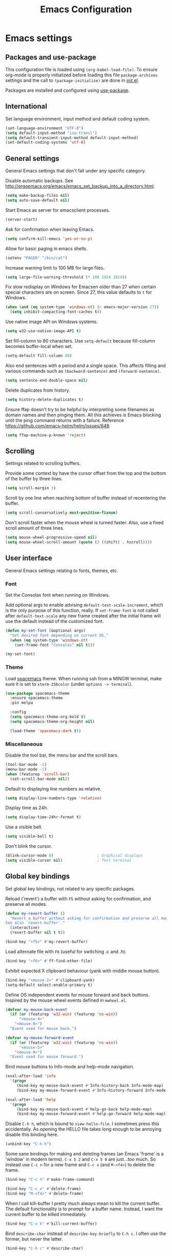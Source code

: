 #+TITLE: Emacs Configuration

* Emacs settings
** Packages and use-package
This configuration file is loaded using ~(org-babel-load-file)~. To ensure
org-mode is properly initialized before loading this file ~package-archives~
settings and the call to ~(package-initialize)~ are done in [[file:init.el][init.el]].

Packages are installed and configured using [[https://github.com/jwiegley/use-package][use-package]].

** International
Set language environment, input method and default coding system.
#+begin_src emacs-lisp
  (set-language-environment "UTF-8")
  (setq default-input-method "iso-transl")
  (setq default-transient-input-method default-input-method)
  (set-default-coding-systems 'utf-8)
#+end_src

** General settings
General Emacs settings that don't fall under any specific category.

Disable automatic backups. See
http://ergoemacs.org/emacs/emacs_set_backup_into_a_directory.html.
#+begin_src emacs-lisp
  (setq make-backup-files nil)
  (setq auto-save-default nil)
#+end_src

Start Emacs as server for emacsclient processes.
#+begin_src emacs-lisp
  (server-start)
#+end_src

Ask for confirmation when leaving Emacs.
#+begin_src emacs-lisp
  (setq confirm-kill-emacs 'yes-or-no-p)
#+end_src

Allow for basic paging in emacs shells.
#+begin_src emacs-lisp
  (setenv "PAGER" "/bin/cat")
#+end_src

Increase warning limit to 100 MB for large files.
#+begin_src emacs-lisp
  (setq large-file-warning-threshold (* 100 1024 1024))
#+end_src

Fix slow redisplay on Windows for Emacsen older than 27 when certain special
characters are on screen. Since 27, this value defaults to ~t~ for Windows.
#+begin_src emacs-lisp
  (when (and (eq system-type 'windows-nt) (< emacs-major-version 27))
    (setq inhibit-compacting-font-caches t))
#+end_src

Use native image API on Windows systems.
#+begin_src emacs-lisp
  (setq w32-use-native-image-API t)
#+end_src

Set fill-column to 80 characters. Use ~setq-default~ because fill-column becomes
buffer-local when set.
#+begin_src emacs-lisp
  (setq-default fill-column 80)
#+end_src

Also end sentences with a period and a single space. This affects filling and
various commands such as ~(backward-sentence)~ and ~(forward-sentence)~.
#+begin_src emacs-lisp
  (setq sentence-end-double-space nil)
#+end_src

Delete duplicates from history.
#+begin_src emacs-lisp
  (setq history-delete-duplicates t)
#+end_src

Ensure ffap doesn't try to be helpful by interpreting some filenames as domain
names and then pinging them. All this achieves is Emacs blocking until the ping
command returns with a failure. Reference
https://github.com/emacs-helm/helm/issues/648
#+begin_src emacs-lisp
  (setq ffap-machine-p-known 'reject)
#+end_src

** Scrolling
Settings related to scrolling buffers.

Provide some context by have the cursor offset from the top and the bottom of
the buffer by three lines.
#+begin_src emacs-lisp
  (setq scroll-margin 3)
#+end_src

Scroll by one line when reaching bottom of buffer instead of recentering the
buffer.
#+begin_src emacs-lisp
  (setq scroll-conservatively most-positive-fixnum)
#+end_src

Don't scroll faster when the mouse wheel is turned faster. Also, use a fixed
scroll amount of three lines.
#+begin_src emacs-lisp
  (setq mouse-wheel-progressive-speed nil)
  (setq mouse-wheel-scroll-amount (quote (3 ((shift) . hscroll))))
#+end_src

** User interface
General Emacs settings relating to fonts, themes, etc.

*** Font
Set the Consolas font when running on Windows.

Add optional args to enable advising ~default-text-scale-increment~, which is
the only purpose of this function, really. If ~set-frame-font~ is not called
after ~default-text-scale~ any new frame created after the initial frame will
use the default instead of the customized font.
#+begin_src emacs-lisp
  (defun my-set-font (&optional args)
    "Set desired font depending on current OS."
    (when (eq system-type 'windows-nt)
      (set-frame-font "Consolas" nil t)))

  (my-set-font)
#+end_src

*** Theme
Load [[https://github.com/nashamri/spacemacs-theme][spacemacs]] theme. When running ssh from a MINGW terminal, make sure it is
set to =xterm-256color= (under =options -> terminal=).
#+begin_src emacs-lisp
  (use-package spacemacs-theme
    :ensure spacemacs-theme
    :pin melpa

    :config
    (setq spacemacs-theme-org-bold t)
    (setq spacemacs-theme-org-height nil)

    (load-theme 'spacemacs-dark t))
#+end_src

*** Miscellaneous
Disable the tool bar, the menu bar and the scroll bars.
#+begin_src emacs-lisp
  (tool-bar-mode -1)
  (menu-bar-mode -1)
  (when (featurep 'scroll-bar)
    (set-scroll-bar-mode nil))
#+end_src

Default to displaying line numbers as relative.
#+begin_src emacs-lisp
  (setq display-line-numbers-type 'relative)
#+end_src

Display time as 24h.
#+begin_src emacs-lisp
  (setq display-time-24hr-format t)
#+end_src

Use a visible bell.
#+begin_src emacs-lisp
  (setq visible-bell t)
#+end_src

Don't blink the cursor.
#+begin_src emacs-lisp
  (blink-cursor-mode 0)                   ; Graphical displays
  (setq visible-cursor nil)               ; Text terminal
#+end_src

** Global key bindings
Set global key bindings, not related to any specific packages.

Reload ('revert') a buffer with =F5= without asking for confirmation, and
preserve all modes.
#+begin_src emacs-lisp
  (defun my-revert-buffer ()
    "Revert a buffer without asking for confirmation and preserve all modes.
  See also `revert-buffer'."
    (interactive)
    (revert-buffer nil t t))

  (bind-key "<f5>" #'my-revert-buffer)
#+end_src

Load alternate file with =F6= (useful for switching .c and .h).
#+begin_src emacs-lisp
  (bind-key "<f6>" #'ff-find-other-file)
#+end_src

Exhibit expected X clipboard behaviour (yank with middle mouse button).
#+begin_src emacs-lisp
  (bind-key "<mouse-2>" #'clipboard-yank)
  (setq-default select-enable-primary t)
#+end_src

Define OS independent events for mouse forward and back buttons. Inspired by the
mouse wheel events defined in =mwheel.el=.
#+begin_src emacs-lisp
  (defvar my-mouse-back-event
    (if (or (featurep 'w32-win) (featurep 'ns-win))
        "<mouse-4>"
      "<mouse-8>")
    "Event used for mouse back.")

  (defvar my-mouse-forward-event
    (if (or (featurep 'w32-win) (featurep 'ns-win))
        "<mouse-5>"
      "<mouse-9>")
    "Event used for mouse forward.")
#+end_src

Bind mouse buttons to Info-mode and help-mode navigation.
#+begin_src emacs-lisp
  (eval-after-load 'info
    '(progn
       (bind-key my-mouse-back-event #'Info-history-back Info-mode-map)
       (bind-key my-mouse-forward-event #'Info-history-forward Info-mode-map)))

  (eval-after-load 'help
    '(progn
       (bind-key my-mouse-back-event #'help-go-back help-mode-map)
       (bind-key my-mouse-forward-event #'help-go-forward help-mode-map)))
#+end_src

Disable =C-h h=, which is bound to ~view-hello-file~. I sometimes press this
accidentally. As opening the HELLO file takes long enough to be annoying disable
this binding here.
#+begin_src emacs-lisp
  (unbind-key "C-h h")
#+end_src

Some sane bindings for making and deleting frames (an Emacs 'frame' is a
'window' in modern terms). =C-x 5 2= and =C-x 5 0= are just...too much. So
instead use =C-c n= for a new frame and =C-c x= (and =M-<f4>=) to delete the
frame.
#+begin_src emacs-lisp
  (bind-key "C-c n" #'make-frame-command)

  (bind-key "C-c x" #'delete-frame)
  (bind-key "M-<f4>" #'delete-frame)
#+end_src

When I call kill-buffer I pretty much always mean to kill the current buffer.
The default functionality is to prompt for a buffer name. Instead, I want the
current buffer to be killed immediately.
#+begin_src emacs-lisp
  (bind-key "C-x k" #'kill-current-buffer)
#+end_src

Bind ~describe-char~ instead of ~describe-key-briefly~ to =C-h c=. I often use
the former, but never the latter.
#+begin_src emacs-lisp
  (bind-key "C-h c" #'describe-char)
#+end_src

** Enable disabled commands
Some commands are disabled by default, enable these so Emacs doesn't
ask for confirmation every time the command is executed.

Allow narrowing.
#+begin_src emacs-lisp
  (put 'narrow-to-region 'disabled nil)
#+end_src

Allow upcasing and lowercasing of regions.
#+begin_src emacs-lisp
  (put 'upcase-region   'disabled nil)
  (put 'downcase-region 'disabled nil)
#+end_src

** Programming settings
Settings for setting up a programming environment.

Enable eldoc-mode for elisp buffers.
#+begin_src emacs-lisp
  (add-hook 'emacs-lisp-mode-hook 'eldoc-mode)
#+end_src

Highlight matching parentheses.
#+begin_src emacs-lisp
  (show-paren-mode t)
#+end_src

Customize comment-dwim so it does exactly what I want it to do:
- If a region is active, comment it if not commented or uncomment if commented.
- Otherwise, comment or uncomment the current line and move to the next line.
Seriously, Emacs is awesome. I love this kind of customization power.
#+begin_src emacs-lisp
  (defun my-comment-dwim (arg)
    "Call the comment command you want (Do What I Mean).
  If the region is active and `transient-mark-mode' is on, call
  `comment-region' (unless it only consists of comments, in which
  case it calls `uncomment-region').  Else, it calls
  `comment-line'.  Custom implementation derived from
  `comment-dwim'. The difference is that the original function
  appends a comment to a line while this function comments the
  line itself."
    (interactive "*P")
    (comment-normalize-vars)
    (if (use-region-p)
        (comment-or-uncomment-region (region-beginning) (region-end) arg)
      (comment-line 1)))
#+end_src

Autoscroll compilation window and stop on first error.
#+begin_src emacs-lisp
  (setq compilation-scroll-output 'first-error)
#+end_src

Set c and sh indentation to 2, and never indent with tabs.
#+begin_src emacs-lisp
  (use-package cc-mode
    :defer t
    :config
    (setq c-basic-offset 2))

  (use-package sh-script
    :defer t
    :config
    (setq sh-basic-offset 2))

  (setq-default indent-tabs-mode nil)
#+end_src

Set some modes for specific file types.
- Set ~xml-mode~ when loading =cbproj= and =groupproj= files.
- Set ~c++-mode~ when loading =.rc= and =.rh= files.
- Set ~conf-mode~ when loading a Doxygen configuration file.
- Set ~conf-mode~ when loading a .clang-format file.
#+begin_src emacs-lisp
  (add-to-list 'auto-mode-alist '("Doxyfile\\'" . conf-mode))

  (add-to-list 'auto-mode-alist '("\\.clang-format\\'" . conf-mode))
#+end_src

Highlight =TODO= keywords in all programming modes using a special face.
#+begin_src emacs-lisp
  (defun my-prog-mode-todo-font-lock ()
    "Font lock for \"TODO\" strings in prog-mode major modes.
  Sets face to face `font-lock-warning-face'."
    (font-lock-add-keywords nil
                            '(("\\<\\(TODO\\).*:" 1 'font-lock-warning-face prepend))))

  (add-hook 'prog-mode-hook 'my-prog-mode-todo-font-lock)
#+end_src

Define a function that searches http://www.cppreference.com for the symbol at
point.
#+begin_src emacs-lisp
  (defun my-cppref-lookup (arg)
    "Search cppreference.com for ARG, using `browse-url'."
    (interactive (list (read-string "Search cppref: " (thing-at-point 'symbol t))))
    (browse-url
     (format "https://en.cppreference.com/mwiki/index.php?title=Special%%3ASearch&search=%s"
             arg)))
#+end_src

Define key bindings that need to be set after =c-mode= is loaded. Bind
~next-error~ and ~previous-error~ to the easily accessible =M-n= and =M-p= in C
and C++ mode, respectively. Also bind =F1= to a C/C++ specific help lookup
function.
#+begin_src emacs-lisp
  (defun my-c-mode-bindings ()
    "Custom `c-mode' bindings."
    (bind-key "M-n" #'next-error c-mode-base-map)
    (bind-key "M-p" #'previous-error c-mode-base-map)
    (bind-key "<f1>" #'my-cppref-lookup c-mode-base-map))

  (add-hook 'c-mode-common-hook #'my-c-mode-bindings)
#+end_src

Set up a global binding to quickly switch to the compilation buffer.
#+begin_src emacs-lisp
  (defun my-switch-to-compilation ()
    "Switch to *compilation* buffer."
    (interactive)
    (switch-to-buffer "*compilation*"))

  (bind-key "C-c b" #'my-switch-to-compilation)
#+end_src

Set up ~bat-cmd-help~ with ~thing-at-point~ for =bat-mode=.
#+begin_src emacs-lisp
  (use-package bat-mode
    :defer t
    :bind (:map bat-mode-map
                ("<f1>" . my-bat-cmd-help))

    :config
    (defun my-bat-cmd-help (cmd)
      "Show help for batch file command CMD."
      (interactive (list (read-string "Help for command: " (thing-at-point 'symbol t))))
      (bat-cmd-help cmd)))
#+end_src

Set ~python-shell-unbuffered~ to ~nil~ to prevent =Warning (python): Python
shell prompts cannot be detected.= warnings when opening a python file on
Windows systems. See https://github.com/jorgenschaefer/elpy/issues/733.
#+begin_src emacs-lisp
  (setq python-shell-unbuffered nil)
#+end_src

** Default occur function
Define an alias for whatever occur-like function strikes my fancy today. This makes
it easier to change functionality without the tedium of having to rebind all
keys.
#+begin_src emacs-lisp
  (bind-key "M-s o" #'helm-occur)
#+end_src

** Find configuration files
This configuration file is written in =org-mode=. The file is
tangled into an =.el= file using an ~(org-babel-load-file)~ call in
=init.el= when Emacs starts.

These functions enable quick access to the configuration file and the
Emacs init file.
#+begin_src emacs-lisp
  (defun my-find-configuration-file ()
    "Opens user configuration file in a new buffer.

  The file `my-configuration-file' is loaded in `user-init-file'.
  Use `my-find-init-file' to open `user-init-file' instead."
    (interactive)
    (find-file my-configuration-file))

  (defun my-find-init-file ()
    "Opens `user-init-file' in a new buffer."
    (interactive)
    (find-file user-init-file))
#+end_src

** Spell check
Use ispell or hunspell as spell checker if available.
#+begin_src emacs-lisp
  (cond ((executable-find "ispell"))
        ((executable-find "hunspell")
         (setq ispell-program-name "hunspell")
         (setq ispell-really-hunspell t)))
#+end_src

** IBuffer
Remap ~list-buffers~ (=C-x C-b=) to ~ibuffer~.

Use a human-readable Size column for =ibuffer=. Taken from [[https://www.emacswiki.org/emacs/IbufferMode#toc12][Emacs Wiki]].
#+begin_src emacs-lisp
  (use-package ibuffer
    :bind (([remap list-buffers] . ibuffer))
    :config
    ;; Use human readable Size column instead of original one.
    (define-ibuffer-column size-h
      (:name "Size" :inline t)
      (cond
       ((> (buffer-size) 1000000) (format "%7.1fM" (/ (buffer-size) 1000000.0)))
       ((> (buffer-size) 100000) (format "%7.0fk" (/ (buffer-size) 1000.0)))
       ((> (buffer-size) 1000) (format "%7.1fk" (/ (buffer-size) 1000.0)))
       (t (format "%8d" (buffer-size)))))

    ;; Modify the default ibuffer-formats.
    (add-to-list 'ibuffer-formats
                 '(mark modified read-only " "
                        (name 18 18 :left :elide)
                        " "
                        (size-h 9 -1 :right)
                        " "
                        (mode 16 16 :left :elide)
                        " "
                        filename-and-process)))
#+end_src

** Ediff
Always split windows horizontally when running ediff. This is more comfortable
to me on modern high resolution screens.
#+begin_src emacs-lisp
  (setq ediff-split-window-function 'split-window-horizontally)
  (setq ediff-merge-split-window-function 'split-window-horizontally)
#+end_src

Ensure org-mode buffers are fully expanded.
#+begin_src emacs-lisp
  (add-hook 'ediff-prepare-buffer-hook (lambda ()
                                         "Ensure org-mode buffers are fully expanded."
                                         (when (eq major-mode 'org-mode)
                                           (org-show-all))))
#+end_src

Most GNU/Linux systems I use have no window manager installed (such as servers),
or a tiling window manager (for personal use). When ediff runs in a terminal,
the control frame is embedded in the current frame, instead of in a separate
frame. I would like the same behavior when Emacs runs in a tiling window
manager, as otherwise the floating control frame is immediately tiled by the
window manager and thus becomes disproportionately large (depending on how many
windows are already open).
#+begin_src emacs-lisp
  (when (eq system-type 'gnu/linux)
    (setq ediff-window-setup-function 'ediff-setup-windows-plain))
#+end_src

Press =d= to copy both A and B into C. Useful when the changes of both sides in
a conflict are needed. Taken from
[[https://stackoverflow.com/questions/9656311/conflict-resolution-with-emacs-ediff-how-can-i-take-the-changes-of-both-version]].
#+begin_src emacs-lisp
  (defun my-ediff-copy-both-to-C ()
    "Copy both A and B into C."
    (interactive)
    (ediff-copy-diff ediff-current-difference nil 'C nil
                     (concat
                      (ediff-get-region-contents ediff-current-difference 'A ediff-control-buffer)
                      (ediff-get-region-contents ediff-current-difference 'B ediff-control-buffer))))

  (defun my-add-d-to-ediff-mode-map () (bind-key "d" #'my-ediff-copy-both-to-C ediff-mode-map))
  (add-hook 'ediff-keymap-setup-hook 'my-add-d-to-ediff-mode-map)
#+end_src

** Eww
Set eww (shr) frame width.
#+begin_src emacs-lisp
  (setq shr-width 80)
#+end_src

** Eshell
Initialize and set up eshell completion.
#+begin_src emacs-lisp
  (add-hook 'eshell-mode-hook (lambda ()
                                (eshell-cmpl-initialize)
                                (setq eshell-cmpl-cycle-completions nil)))
#+end_src

** Dired
Use human-readable sizes in dired listings.
#+begin_src emacs-lisp
  (setq dired-listing-switches "-alh")
#+end_src

Enable dired-find-alternate-file, to open the currently highlighted file and
kill the current dired buffer. Useful for browsing through large file trees.
Using dired-find-file (<RET>) results in many open dired buffers.
#+begin_src emacs-lisp
  (put 'dired-find-alternate-file 'disabled nil)
#+end_src

** Convenience
Various functions to make editing more convenient.

Convenience function to open an OS native explorer window for the currently
visited file. Yes, I am aware of dired. Sometimes you still need explorer.
#+begin_src emacs-lisp
  (defun my-browse-file-directory ()
    "Browse `default-directory' using the default file manager."
    (interactive)
    (if default-directory
        (browse-url-of-file (expand-file-name default-directory))
      (error "No `default-directory' to open")))
#+end_src

Search https://woordenlijst.org for correct spelling and grammar of Dutch words
and sentences.
#+begin_src emacs-lisp
  (defun my-search-woordenlijst-org (word)
    "Search URL `https://woordenlijst.org' for WORD."
    (interactive (list (read-string "Search woordenlijst.org: " (thing-at-point 'word t))))
    (browse-url
     (format "https://woordenlijst.org/#/?q=%s" word)))

  (bind-key "<f2>" #'my-search-woordenlijst-org)
#+end_src

** Auth sources
Only ever use encrypted .authinfo.gpg files.
#+begin_src emacs-lisp
  (setq auth-sources '("~/.authinfo.gpg"))
#+end_src

** Man
#+begin_src emacs-lisp
  (setenv "MANWIDTH" "80")
#+end_src

** Abbrev
Enable ~abbrev-mode~ for ~text-mode~.
#+begin_src emacs-lisp
  (add-hook 'text-mode-hook 'abbrev-mode)
#+end_src

** Calendar
Set up holidays that are commonly observed in my part of the world.

Also, add a function to insert the current date into the current buffer. Useful
for inserting the current date in a written form.
#+begin_src emacs-lisp
  (use-package calendar
    :commands (my-insert-current-date)

    :init
    ;; Set custom holidays before loading org mode and the calendar.
    (setq holiday-other-holidays '((holiday-fixed 4 27 "King's Day")
                                   (holiday-fixed 5 4 "Remembrance Day")
                                   (holiday-fixed 5 5 "Liberation Day")
                                   (holiday-easter-etc 1 "Easter Monday")
                                   (holiday-easter-etc 39 "Ascension Day") ; 39 days after Easter
                                   (holiday-easter-etc 49 "Whit Sunday")   ; 7th Sunday after Easter
                                   (holiday-easter-etc 50 "Whit Monday")
                                   (holiday-fixed 12 26 "Second day of Christmas")))
    (setq holiday-hebrew-holidays nil)
    (setq holiday-islamic-holidays nil)
    (setq holiday-bahai-holidays nil)
    (setq holiday-oriental-holidays nil)

    (setq calendar-latitude 52.2)
    (setq calendar-longitude 5.4)
    (setq calendar-location-name "Amersfoort")

    (setq calendar-time-display-form '(24-hours ":" minutes))

    :config
    (calendar-set-date-style 'european)

    (defun my-insert-current-date (&optional nodayname)
      "Insert today's date using the current locale.
  With a prefix argument, the date is inserted without the day of
  the week. See also `calendar-date-string'."
      (interactive "*P")
      (insert (calendar-date-string (calendar-current-date) nil
                                    nodayname))))
#+end_src

** Generic-x
   Generic modes for common file types. Comes bundled with Emacs.
   #+begin_src emacs-lisp
  (use-package generic-x
    :defer 5)
   #+end_src

** Subr-x
Ensure =subr-x= is loaded. Comes bundled with Emacs.

According to the documentation:
#+begin_quote
it's almost always correct to use ~(eval-when-compile (require 'subr-x))~
#+end_quote
However, the [[*Magit][Magit]] configuration block in this file defines some custom
functions (~(magit-staging)~) that also require =subr-x= but that, since this
configuration file is not byte compiled, will not work until this feature is
loaded.
#+begin_src emacs-lisp
  (use-package subr-x)
#+end_src

* Dash
Ensure [[https://github.com/magnars/dash.el][dash]] ("A modern list library for Emacs") is installed. It is used by many
packages.
#+begin_src emacs-lisp
  (use-package dash
    :ensure t
    :pin melpa-stable)
#+end_src

* Diminish
[[https://github.com/myrjola/diminish.el][Diminish]] can be used as part of =use-package= to hide minor mode strings from
the modeline.
#+begin_src emacs-lisp
  (use-package diminish
    :ensure t
    :pin melpa-stable)
#+end_src

* Default text scale
By default, scaling in Emacs (using =text-scale-adjust=) only scales
the text in the buffer, but not in the modeline or the
mini-buffer. The package [[https://github.com/purcell/default-text-scale][default-text-scale]] enables Emacs-wide
scaling.
#+begin_src emacs-lisp
  (use-package default-text-scale
    :pin melpa-stable
    :ensure t
    :if (display-graphic-p)
    :bind (("C-M-=" . default-text-scale-increase)
           ("C-M--" . default-text-scale-decrease))
    :init
    (advice-add 'default-text-scale-increment :after 'my-set-font)
    (bind-key (format "C-<%s>" mouse-wheel-down-event) #'default-text-scale-increase)
    (bind-key (format "C-<%s>" mouse-wheel-up-event) #'default-text-scale-decrease))
#+end_src

* Doom-modeline
Use [[https://github.com/seagle0128/doom-modeline][doom-modeline]] as the modeline. Looks good, while still having good
performance.
#+begin_src emacs-lisp
  (use-package doom-modeline
    :ensure t
    :pin melpa-stable
    :init
    (doom-modeline-mode 1)
    :config
    (setq doom-modeline-buffer-file-name-style 'relative-to-project))
#+end_src

* Evil
I used to be a Vim user. To be honest, I guess I still am. Else why
commit the sacrilege of using Vim bindings in Emacs? The modal editing
model of Vim works really well for me, and [[https://github.com/emacs-evil/evil][Evil]] is hands down the best
Vim emulator for Emacs. This gives me the best of both worlds: the
modal editing of Vim combined with the extensibility of Emacs.
#+begin_src emacs-lisp
  (use-package evil
    :pin melpa-stable
    :ensure t
    :demand t
    :bind (:map evil-normal-state-map
                ("C-s"     . save-buffer)
                ("C-/"     . my-comment-dwim)

           :map evil-insert-state-map
                ("C-s" . save-buffer)

           :map evil-ex-completion-map
                ("C-a" . move-beginning-of-line)
                ("C-e" . move-end-of-line)
                ("C-b" . backward-char)
                ("C-f" . forward-char))

    :init
    ;; Enable C-i when on a graphical display, and disable when on a terminal (to
    ;; enable use of <TAB> in org-mode with evil-mode).
    (setq evil-want-C-i-jump (display-graphic-p))
    (setq evil-want-C-u-scroll t)
    (setq evil-symbol-word-search t)
    (setq evil-shift-width 2)
    (setq evil-move-beyond-eol t)
    (setq evil-undo-system 'undo-redo)

    :config
    ;; Ensure the yank register (on Windows, at least) is not overwritten when
    ;; performing a visual selection.
    ;; See https://emacs.stackexchange.com/questions/9344/pasting-in-evil-mode-when-theres-an-active-selection-copies-the-selection
    (fset 'evil-visual-update-x-selection 'ignore)

    (evil-define-key 'motion Man-mode-map (kbd "RET") 'man-follow)
    (evil-define-key 'motion help-mode-map (kbd "TAB") 'forward-button)
    (evil-define-key 'motion help-mode-map (kbd "S-TAB") 'backward-button)

    ;; Undo remapping of yank-pop to evil-paste-pop. I like yank-pop.
    (define-key evil-normal-state-map [remap yank-pop] 'nil)

    ;; Jump to tag and recenter.
    (advice-add 'evil-jump-to-tag     :after 'evil-scroll-line-to-center)
    (advice-add 'evil-jump-backward   :after 'evil-scroll-line-to-center)
    (advice-add 'evil-jump-forward    :after 'evil-scroll-line-to-center)
    (advice-add 'evil-search-next     :after 'evil-scroll-line-to-center)
    (advice-add 'evil-search-previous :after 'evil-scroll-line-to-center)

    ;; Ensure Emacs bindings for RET and SPC are available in motion state.
    ;; https://www.emacswiki.org/emacs/Evil#toc12
    (defun my-move-key (keymap-from keymap-to key)
      "Moves key binding from one keymap to another, deleting from the old location."
      (define-key keymap-to key (lookup-key keymap-from key))
      (define-key keymap-from key nil))
    (my-move-key evil-motion-state-map evil-normal-state-map (kbd "RET"))
    (my-move-key evil-motion-state-map evil-normal-state-map " ")

    ;; Set custom evil state when in these modes.
    (add-hook 'with-editor-mode-hook 'evil-normal-state)

    (dolist (mode '(calendar-mode
                    shell-mode
                    eshell-mode
                    eww-mode
                    term-mode
                    inferior-emacs-lisp-mode
                    image-mode
                    dired-mode
                    help-mode
                    Info-mode
                    compilation-mode
                    calculator-mode
                    semantic-symref-results-mode
                    shortdoc-mode
                    xref--xref-buffer-mode
                    flymake-diagnostics-buffer-mode
                    profiler-report-mode
                    epa-key-list-mode))
      (evil-set-initial-state mode 'emacs))

    (dolist (mode '(messages-buffer-mode
                    eww-mode
                    eww-buffers-mode
                    elisp-refs-mode))
      (evil-set-initial-state mode 'motion)))
#+end_src

* Evil-leader
Configure [[https://github.com/cofi/evil-leader][evil-leader]] for leader keys with Evil.
#+begin_src emacs-lisp
  (use-package evil-leader
    :pin melpa-stable
    :ensure t
    :after evil

    :config
    (evil-leader/set-leader ",")
    (evil-leader/set-key
      "e"   'my-find-configuration-file
      "i"   'my-find-init-file

      "sh"  'eshell

      "wc"  'evil-window-delete

      "ww"  'evil-window-next

      "wo"  'delete-other-windows

      "ws"  'evil-window-split

      "wv"  'evil-window-vsplit

      "wh"  'evil-window-left
      "wj"  'evil-window-down
      "wk"  'evil-window-up
      "wl"  'evil-window-right

      "xs"  'save-some-buffers
      "xk"  'kill-current-buffer
      "rb"  'revert-buffer
      "n"   'server-edit
      "xc"  'save-buffers-kill-terminal

      "l"   'whitespace-mode
      "hl"  'hl-line-mode
      "rl"  'display-line-numbers-mode

      "g"   'gnus

      "u"   'outline-up-heading

      "c"   'compile)

    (evil-leader/set-key-for-mode 'emacs-lisp-mode "c" 'emacs-lisp-byte-compile)

    ;; Enable evil leader.
    (global-evil-leader-mode)

    ;; Start evil.
    (evil-mode))
#+end_src

* Helm
Use [[https://emacs-helm.github.io/helm/][Helm]] for completion and narrowing.
#+begin_src emacs-lisp
  (use-package helm
    :pin melpa-stable
    :ensure t
    :defer t)

  ;; Load helm autoloads if it is installed.
  (when (package-installed-p 'helm)
    (require 'helm-config))

  (use-package helm-mode
    :diminish helm-mode
    :defer 2
    :bind (("C-c r" . my-helm-resume-existing)
           :map evil-leader--default-map
           ("hr" . my-helm-resume-existing))

    :init
    ;; Workaround for slow Helm issue with Emacs 26.1 on X.
    ;; See https://github.com/emacs-helm/helm/wiki/FAQ#slow-frame-and-window-popup-in-emacs-26
    (when (version= emacs-version "26.1")
      (setq x-wait-for-event-timeout nil))

    :config
    (defun my-helm-resume-existing ()
      "Resume previous helm session with prefix to choose among existing helm buffers."
      (interactive)
      (helm-resume t))

    (helm-mode 1))

  (use-package helm-command
    :bind (("M-x" . helm-M-x)))

  (use-package helm-files
    :diminish helm-ff-cache-mode
    :bind (("C-x C-f" . helm-find-files)
           :map evil-leader--default-map
           ("xf" . helm-find-files)))

  (use-package helm-bookmark
    :bind (("C-x r l" . helm-bookmarks)))

  (use-package helm-semantic
    :bind (:map evil-leader--default-map
           ("hs" . helm-semantic-or-imenu)))

  (use-package helm-buffers
    :bind (("C-x b" . helm-mini)
           :map evil-normal-state-map
           ("SPC" . helm-mini))

    :config
    (setq helm-buffer-max-length nil))

  (use-package helm-grep
    :defer t
    :config
    ;; Use ripgrep instead of ag.
    (setq helm-grep-ag-command "rg --color=always --smart-case --no-heading --line-number %s %s %s"))
#+end_src

* Helm Org
#+begin_src emacs-lisp
  (use-package helm-org
    :pin melpa-stable
    :ensure t
    :commands (helm-org-in-buffer-headings)

    :init
    (evil-leader/set-key-for-mode 'org-mode "hs" 'helm-org-in-buffer-headings)

    :config
    (advice-add 'helm-org-in-buffer-headings
                :after
                (lambda ()
                  "Move selected line to top when helm exits successfully."
                  (when (= helm-exit-status 0)
                    (recenter-top-bottom 0)))))
#+end_src

* Projectile
Use [[https://github.com/bbatsov/projectile][Projectile]] for project interaction. Works really well with
Git repositories for quick navigation.
#+begin_src emacs-lisp
  (use-package projectile
    :if (> emacs-major-version 24)
    :pin melpa-stable
    :ensure t
    :diminish projectile-mode
    :bind-keymap ("C-c p" . projectile-command-map)
    :bind (:map projectile-mode-map
                ("<f9>" . projectile-run-project)
                ("C-<f9>" . projectile-compile-project)
                ("M-<f9>" . projectile-test-project)
                ("C-M-<f9>" . projectile-configure-project)

                :map projectile-command-map
                ("R" . my-projectile-regenerate-tags)

                :map evil-leader--default-map
                ("pp"  . projectile-switch-project)
                ("pf"  . projectile-find-file)
                ("pa"  . projectile-find-other-file))

    :init
    (setq projectile-globally-ignored-files '("TAGS" "GTAGS" "GRTAGS" "*.png" "*.ini" "*.dll" "*.lib" "*.bmp" "*.jpg"))
    (setq projectile-indexing-method 'hybrid)
    (setq projectile-enable-caching t)
    (setq projectile-use-git-grep t)
    (setq projectile-auto-update-cache nil)
    (setq projectile-enable-cmake-presets t)

    :config
    (projectile-mode 1)

    (defun my-projectile-regenerate-tags ()
      "Runs GTAGS in root of project directory."
      (interactive)
      (projectile-with-default-dir (projectile-acquire-root)
        (compile "gtags -v"))))
#+end_src

* Helm-projectile
[[https://github.com/bbatsov/helm-projectile][Combine]] Helm and Projectile for awesome project navigation with awesome
completion.
#+begin_src emacs-lisp
  (use-package helm-projectile
    :if (> emacs-major-version 24)
    :pin melpa-stable
    :ensure t
    :bind-keymap ("C-c p" . projectile-command-map)
    :bind (:map projectile-command-map
                ("sr" . my-helm-projectile-rg)
                ("sg" . my-helm-projectile-grep)
                :map evil-leader--default-map
                ("psr" . my-helm-projectile-rg)
                ("psg" . my-helm-projectile-grep))

    :init
    (require 'tramp)
    (setq helm-projectile-fuzzy-match nil)
    (setq projectile-switch-project-action 'helm-projectile)
    (setq helm-projectile-git-grep-command "git --no-pager grep --no-color -n%c -e %p -- %f %g")

    :config
    (defun my-helm-projectile-grep ()
      "Call `helm-projectile-grep' non-interactively, to prevent the directory prompt."
      (interactive)
      (helm-projectile-grep))

    (defun my-helm-projectile-rg ()
      "Perform `helm-do-grep-ag' at project root.

  See also `helm-grep-ag-command'. (We use ripgrep)"
      (interactive)
      (projectile-with-default-dir (projectile-acquire-root)
        (call-interactively #'helm-do-grep-ag)))

    (add-hook 'helm-before-initialize-hook
              (lambda ()
                "Workaround for helm-projectile setting `helm-buffer-max-length'."
                (setq helm-buffer-max-length nil)))

    ;; Override `helm-projectile-switch-to-eshell' (in helm-projectile.el),
    ;; because the melpa-stable version tries to call `helm-ff-switch-to-eshell',
    ;; which is no longer available in stable helm. Call `helm-ff-switch-to-shell'
    ;; instead.
    (defun helm-projectile-switch-to-eshell (dir)
      (interactive)
      (let* ((projectile-require-project-root nil)
             (helm-ff-default-directory (file-name-directory (projectile-expand-root dir))))
        (helm-ff-switch-to-shell dir)))

    (helm-projectile-on))
#+end_src

* Org mode
[[https://orgmode.org/][Org-mode]] is, for me, a compelling reason to use Emacs. At the very
least, it is useful for note taking and managing work using TODO
lists. More recently, I have also started using org-mode to keep track
of time spent on individual tasks, in addition to simply keeping track
of the total amount of time spent at work during a day, which I have
been doing for some years now.

The ~(my-org-clock-in)~ function is used for keeping track of time spent at
work.
#+begin_src emacs-lisp
  ;; Org html export requires htmlize.
  (use-package htmlize
    :pin melpa-stable
    :defer t)

  (use-package org
    :pin gnu
    :ensure t
    ;; Global key bindings.
    :bind (("C-c l" . org-store-link)
           ("C-c a" . org-agenda)
           ("C-c w" . my-org-start-day)
           ("C-c j" . my-org-clock-goto)
           ("C-c o" . my-org-clock-out)
           ("C-c t" . my-org-todo-list)
           ("C-c d" . my-org-daily-standup)

           :map org-mode-map
           ([remap org-clock-in] . my-org-clock-in)
           ([remap org-edit-special] . my-org-edit-special)

           :map outline-mode-map
           ([tab] . org-cycle)
           ("<S-iso-leftab>" . org-shifttab)
           ("S-<tab>" . org-shifttab)
           ("<backtab>" . org-shifttab)
           ("M-p" . org-previous-visible-heading)
           ("M-n" . org-next-visible-heading))

    :init
    (setq org-startup-folded t)

    (setq org-todo-keywords '((sequence "TODO" "IN PROGRESS" "REVIEW" "|" "DONE" "WONTFIX" )))

    (setq org-clock-clocktable-default-properties
          '(:maxlevel 3 :scope agenda :fileskip0 t :tstart "<-1d>" :tend "<today>" :narrow 120!))

    ;; Show total amount of hours and minutes, instead of formatting as "d hh:mm".
    (setq org-duration-format '((special . h:mm)))

    ;; When using using org-clock-display, display the total time for subtrees.
    (setq org-clock-display-default-range 'untilnow)

    ;; Set all agenda files as refile targets.
    (setq org-refile-targets '((org-agenda-files :maxlevel . 3)))

    ;; Enable refiling to the top level of an org file.
    (setq org-refile-use-outline-path 'file)

    ;; Do not interpret "_" and "^" for sub and superscript when exporting.
    (setq org-export-with-sub-superscripts nil)

    ;; Don't complete in steps, works well with narrowing frameworks such as Helm.
    (setq org-outline-path-complete-in-steps nil)

    ;; Save the running clock when Emacs exits.
    (setq org-clock-persist 'clock)

    ;; Flushright tags to column 100.
    (setq org-tags-column -100)

    (add-hook 'org-mode-hook #'auto-fill-mode)
    (add-hook 'org-agenda-mode-hook #'hl-line-mode)

    (setq org-adapt-indentation t)

    (add-to-list 'auto-mode-alist '("\\.org_archive\\'" . org-mode))

    (setq org-fold-show-context-detail
          '((agenda . tree)
            (bookmark-jump . lineage)
            (isearch . lineage)
            (default . tree)))

    :config
    (setq org-priority-default 65)

    (setq org-default-notes-file (concat (file-name-as-directory org-directory) "notes.org"))

    (setq org-agenda-use-time-grid nil)

    ;; Set org-agenda-files to file with list containing all agenda files.
    (setq org-agenda-files (concat (file-name-as-directory org-directory) "org-agenda-files.org"))

    ;; Ensure tags in agenda columns are shifted to the agenda item.
    (setq org-agenda-align-tags-to-column 0)

    (org-clock-persistence-insinuate)

    ;; When in org-mode, use expected org-mode tab behaviour when in
    ;; Normal and Insert state. Set jump keys to navigate org links and
    ;; the mark ring.
    (evil-define-key 'normal org-mode-map
      [tab] 'org-cycle
      (kbd "C-]") 'org-open-at-point
      (kbd "C-o") 'org-mark-ring-goto)

    (evil-define-key 'insert org-mode-map [tab] 'org-cycle)

    (defun my-org-ws-cleanup ()
      "Clean up whitespace before saving a buffer.
  Calls `whitespace-cleanup' when the major-mode is `org-mode'."
      (when (eq major-mode 'org-mode) (whitespace-cleanup)))

    (add-hook 'before-save-hook #'my-org-ws-cleanup)

    (defun my-org-todo-list ()
      "Show `org-todo-list' with \"IN PROGRESS\" keyword selected."
      (interactive)
      (org-todo-list "IN PROGRESS"))

    (defun my-org-edit-special (&optional arg)
      "Edit source block below current window when calling `org-edit-special'.

  When editing a source block and more than one window is open
  `org-src-window-setup' is set to `current-window'. Otherwise,
  the default value is used."
      (interactive)
      (let ((org-src-window-setup
             (if (> (length (window-list)) 1)
                 'current-window
               org-src-window-setup)))
        (call-interactively 'org-edit-special)))

    (defcustom my-org-worklog (concat (file-name-as-directory org-directory) "worklog.org")
      "Org file for logging daily work time."
      :type 'file
      :group 'work)

    (defun my-org-daily-standup ()
      "Clock in for daily stand-up and display clock table and agenda.

  Asks to clock in for the daily stand-up work item. Then displays
  the clocktable, the agenda and `my-org-worklog'."
      (interactive)
      (find-file (concat (file-name-as-directory org-directory) "agenda.org"))
      (when (message-y-or-n-p "Clock in for daily standup?" nil)
        (with-current-buffer "agenda.org"
          (goto-char (point-min))
          (when (re-search-forward "Daily stand-up")
            (goto-char (match-beginning 0))
            (org-clock-in)
            (save-buffer))))
      (delete-other-windows)
      (my-org-clock-report)
      (org-agenda-list)
      (other-window 1)
      (split-window-below)
      (switch-to-buffer-other-window "worklog.org"))

    (defun my-org-clock-report ()
      "Show time spent on tasks during previous day.
  Create new buffer *clocktable.org* and call `org-clock-report'.

  With the custom values set in
  `org-clock-clocktable-default-properties', this is useful to get
  an overview of time spent on tasks during the previous workday.

  If the current day is Monday, generate a report of last friday
  and include the weekend."
      (interactive)
      (switch-to-buffer "*clocktable*")
      (erase-buffer)
      (org-mode)
      (insert "To update the clock table after making changes in its properties run org-dblock-update (C-c C-x C-u).")

      (let ((org-clock-clocktable-default-properties
             (if (= 1 (calendar-day-of-week (calendar-current-date)))
                 '(:maxlevel 3 :scope agenda :fileskip0 t :tstart "<-3d>" :tend "<today>" :narrow 120!)
               org-clock-clocktable-default-properties)))
        (org-clock-report)))

    (defun my-org-clock-goto ()
      "Go to recently clocked tasks by offering a selection.
  Calls `org-clock-goto' with prefix arg SELECT set to t."
      (interactive)
      (org-clock-goto t))

    (defun my-org-start-day ()
      "Visit the file `my-org-worklog' and clock in.

  The file is created if it does not exist.

  It is structured as an org mode date tree, the difference being
  the clock is started on the day heading instead of a subheading,
  which would be the case if the date tree was created using
  org-capture.

  See also Info node `(org)Using capture' and Info node
  `(org)Template elements'."
      (interactive)
      (message "Clocking in...")
      (find-file my-org-worklog)
      (org-datetree-find-iso-week-create (calendar-current-date))
      (org-reveal)
      (org-show-entry)
      (org-clock-in)
      (org-save-all-org-buffers)
      (message "Clocking in...done"))

    (defun my-org-clock-in ()
      "Start the clock on the current item and save all org buffers.

  See `org-clock-in' and `org-save-all-org-buffers'"
      (interactive)
      (org-clock-in)
      (org-save-all-org-buffers))

    (defun my-org-clock-out ()
      "Stop the currently running clock and save all org buffers.

  See `org-clock-out' and `org-save-all-org-buffers'"
      (interactive)
      (org-clock-out)
      ;; We are interested in the clock out message, but org-save-all-org-buffers
      ;; also displays a message. Save the clock out message for display after
      ;; saving all buffers.
      (let ((clock-out-message (current-message)))
        (org-save-all-org-buffers)
        (message clock-out-message))))
#+end_src

Add ox-gfm to enable exporting of org mode buffers to Github Flavored Markdown.
#+begin_src emacs-lisp
  (use-package ox-gfm
    :pin melpa-stable
    :defer 10)
#+end_src

* Magit
[[https://magit.vc/][Magit]] is another (alongside org-mode) compelling reason to use Emacs. Seriously,
it is the best keyboard driven Git interface I know of. It also integrates very
nicely into Emacs. Interactive rebasing, cherry-picking or running git blame on
a single file are a breeze with Magit.
#+begin_src emacs-lisp
  (use-package magit
    :if (> emacs-major-version 24)
    :pin melpa-stable
    :ensure t
    :after subr-x
    :bind (("C-x g" . magit-staging)
           :map evil-leader--default-map
           ("sg" . magit-staging)
           ("f"  . magit-file-dispatch)
           :map git-commit-mode-map
           ("C-c t" . my-insert-current-date))

    :init
    ;; Disable VC git backend. No need when using Magit.
    (setq vc-handled-backends (delq 'Git vc-handled-backends))

    (setq magit-refresh-verbose nil)

    (setq auto-revert-buffer-list-filter 'magit-auto-revert-repository-buffer-p)

    (evil-set-initial-state 'magit-staging-mode 'emacs)

    :config
    (evil-define-key 'normal magit-blame-mode-map (kbd "q") 'magit-blame-quit)
    (evil-define-key 'normal magit-blame-mode-map (kbd "c") 'magit-blame-cycle-style)

    ;; Add author-headings blame style which is similar to the headings style but
    ;; displays author date instead of committer date.
    (add-to-list 'magit-blame-styles '(author-headings (heading-format . "%-20a %A %s\n")))

    ;; Don't show tags when displaying refs.
    (remove-hook 'magit-refs-sections-hook 'magit-insert-tags)

    ;; Don't show diff when committing (use C-c C-d to show diff anyway).
    (remove-hook 'server-switch-hook 'magit-commit-diff)

    ;; Improve staging performance on Windows.
    ;; See https://github.com/magit/magit/issues/2395
    (define-derived-mode magit-staging-mode magit-status-mode "Magit staging"
      "Stripped down mode for looking at Git status.
  Compared to `magit-status-mode', only untracked files, unstaged
  and staged changes and recent commits are listed."
      :group 'magit-status)

    (defun magit-staging-refresh-buffer ()
      (magit-insert-section (status)
        (magit-insert-untracked-files)
        (magit-insert-unstaged-changes)
        (magit-insert-staged-changes)))

    (defun magit-staging (&optional directory)
      "Depending on OS, use `magit-status-mode' or `magit-staging-mode'.
  The former is the default Magit interface. However, on Windows
  systems Git is annoyingly slow, so instead use the latter as a
  stripped down version for better performance."
      (interactive)
      (let ((default-directory (or directory default-directory)))
        (if (eq system-type 'windows-nt)
            (magit-mode-setup #'magit-staging-mode)
          (magit-mode-setup #'magit-status-mode)))))
#+end_src

Also install major modes for editing various git configuration files. See
[[https://github.com/magit/git-modes]].
#+begin_src emacs-lisp
  (use-package git-modes
    :pin melpa-stable
    :ensure t
    :defer t)
#+end_src

* CMake mode
Make sure [[https://gitlab.kitware.com/cmake/cmake/blob/master/Auxiliary/cmake-mode.el][cmake-mode]] is installed. Useful for syntax highlighting of cmake files
and for the integrated help.
#+begin_src emacs-lisp
  (use-package cmake-mode
    :pin melpa-stable
    :ensure t
    :bind (:map cmake-mode-map
                ("<f1>" . my-cmake-help-online))

    :defer t

    :init
    ;; CMake preset builds use the CMAKE_BUILD_PARALLEL_LEVEL environment variable
    ;; if the --parallel (-j) flag is not provided. Set to a value appropriate for
    ;; the current system.
    (setenv "CMAKE_BUILD_PARALLEL_LEVEL"
            (number-to-string (1- (string-to-number (getenv "NUMBER_OF_PROCESSORS")))))

    :config
    (defun my-cmake-help-online (arg)
      "Query cmake online documentation for ARG, using `browse-url'."
      (interactive (list (read-string "Search cmake docs: " (cmake-symbol-at-point))))
      (browse-url
       (format "https://cmake.org/cmake/help/latest/search.html?q=%s"
               arg))))
#+end_src

* Ninja mode
Syntax highlighting for ninja build files.
#+begin_src emacs-lisp
  (use-package ninja-mode
    :pin melpa-stable
    :ensure t
    :defer t)
#+end_src

* GTAGS / GNU Global
Set [[https://www.gnu.org/software/global/][GNU Global]] environment variables and ensure conf-mode is used for .globalrc
files.
#+begin_src emacs-lisp
  ;; Force treating of .h files as C++ source.
  (setenv "GTAGSFORCECPP" "true")

  (add-to-list 'auto-mode-alist '("\\.globalrc\\'" . conf-mode))
#+end_src

* Helm gtags
Set up [[https://github.com/syohex/emacs-helm-gtags][helm-gtags]], a Helm interface to GNU Global.
#+begin_src emacs-lisp
  (use-package helm-gtags
    :pin melpa-stable
    :ensure t
    :defer t
    :diminish helm-gtags-mode

    :init
    (add-hook 'c-mode-common-hook #'helm-gtags-mode)

    (evil-define-key 'normal c-mode-map (kbd "C-]") 'helm-gtags-dwim)
    (evil-define-key 'normal c++-mode-map (kbd "C-]") 'helm-gtags-dwim)

    (advice-add #'helm-gtags-dwim :before #'evil-set-jump)

    :config
    (setq helm-gtags-path-style 'absolute)
    (setq helm-gtags-use-input-at-cursor t)
    (setq helm-gtags-auto-update t)
    (setq helm-gtags-pulse-at-cursor t))

#+end_src

* Semantic

#+begin_src emacs-lisp
  (use-package semantic
    :defer t

    :init
    (add-hook 'c-mode-common-hook #'semantic-mode)

    :config
    (global-semantic-stickyfunc-mode t)
    (global-semanticdb-minor-mode t)

    (advice-add #'semantic-ia-fast-jump :before #'evil-set-jump)

    (evil-define-key 'normal c-mode-map (kbd "C-}") 'semantic-ia-fast-jump)
    (evil-define-key 'normal c++-mode-map (kbd "C-}") 'semantic-ia-fast-jump))
#+end_src

* Clang format
With clang format a source file can be automatically formatted according to a
set of rules (usually defined in a file =.clang-format= in the project root).
With the clang-format Emacs package it is possible to format the entire buffer,
but also to format a region or just the current line.
#+begin_src emacs-lisp
  (use-package clang-format
    :ensure t
    :bind (("C-=" . clang-format-region))
    :config

    (defun my-clang-format-buffer ()
      "Clang format entire C++ mode buffer before saving.

    Calls `clang-format-buffer' when the major-mode is `c++-mode'."
      (when (eq major-mode 'c++-mode) (clang-format-buffer)))

    (add-hook 'before-save-hook #'my-clang-format-buffer))
#+end_src

* Git for Windows path
Try and determine if Git is available. If it is, and we are on a Windows system,
also add =git-path/../usr/bin= to =exec-path=, to enable use of =diff=, =gpg=
and other tools. This way adding =git-path/../usr/bin= to the system PATH
environment variable can be avoided, which is probably not what you want on a
Windows system. If a Git executable cannot be found a message is displayed.
#+begin_src emacs-lisp
  (when (eq system-type 'windows-nt)
    (let* ((git-exe (executable-find "git"))
           (git-path (concat (file-name-directory git-exe) "../usr/bin")))
      (if git-exe
          (progn
            ;; On Windows installations the git binaries reside in either bin or
            ;; cmd, so add usr/bin relative to the git executable path.
            (add-to-list 'exec-path git-path :append)
            (setenv "PATH" (concat (getenv "PATH") ";" git-path ";"))

            ;; Set the path to gpg.
            (use-package epg
              :custom
              ;; This variable NEEDS to be set using customize, setting it
              ;; directly has no effect. See (describe-variable 'epg-gpg-program).
              (epg-gpg-program (concat git-path "/gpg"))))
        (message "Git not found, please update your PATH environment \
  variable to point to your Git installation."))))
#+end_src

* GPG / EasyPG
Ensure GnuPG password queries go through the minibuffer.
#+begin_src emacs-lisp
  (setq epg-pinentry-mode 'loopback)
#+end_src

* Dired-narrow
Dired-narrow is a nice package to do quick filtering in dired buffers.
#+begin_src emacs-lisp
  (use-package dired-narrow
    :ensure t
    :if (> emacs-major-version 24)
    :after dired
    :bind (:map dired-mode-map
                ("/" . dired-narrow)))
#+end_src

* Rainbow-delimiters
Set up [[https://github.com/Fanael/rainbow-delimiters][rainbow-delimiters-mode]] for =prog-mode=. Most (if not all) programming
major modes are derived from =prog-mode=.
#+begin_src emacs-lisp
  (use-package rainbow-delimiters
    :ensure t
    :pin melpa-stable
    :defer t
    :init
    (add-hook 'prog-mode-hook 'rainbow-delimiters-mode))
#+end_src

* Markdown mode
#+begin_src emacs-lisp
  (use-package markdown-mode
    :ensure t
    :pin melpa-stable
    :defer t)

  (use-package markdown-toc
    :ensure t
    :pin melpa-stable
    :defer t)
#+end_src

* JSON mode
#+begin_src emacs-lisp
  (use-package json-mode
    :pin melpa-stable
    :defer t)
#+end_src

* Eglot
#+begin_src emacs-lisp
  (when (> emacs-major-version 25)
    (use-package eglot
      :ensure t
      :commands (eglot)
      :config
      (add-hook 'eglot-connect-hook
                (lambda (server)
                  "Use eglot xref backend when eglot is connected."
                  (evil-define-key 'normal c-mode-map   (kbd "C-]") 'evil-jump-to-tag)
                  (evil-define-key 'normal c++-mode-map (kbd "C-]") 'evil-jump-to-tag)))))
#+end_src

* Helm xref
Helm interface for xref results. Useful in combination with eglot.
#+begin_src emacs-lisp
  (use-package helm-xref
    :defer t)
#+end_src

* Highlight doxygen mode
#+begin_src emacs-lisp
  (use-package highlight-doxygen
    :ensure t
    :hook (c-mode-common-hook . highlight-doxygen-mode)
    :defer t)
#+end_src

* Elfeed
#+begin_src emacs-lisp
  (use-package elfeed
    :pin melpa-stable
    :ensure t
    :defer t
    :bind (("C-c e" . elfeed)
           :map elfeed-search-mode-map
           ("R" . my-elfeed-untag-all-unread)
           ("0" . my-elfeed-filter-other)
           ("1" . my-elfeed-filter-nos)
           ("2" . my-elfeed-filter-nrc))
    :init
    (evil-set-initial-state 'elfeed-search-mode 'emacs)
    (evil-set-initial-state 'elfeed-show-mode 'emacs)
    :config
    (setq elfeed-sort-order 'ascending)
    (setq elfeed-search-title-max-width 120)
    (setq elfeed-feeds
          '("https://blogs.nasa.gov/artemis/feed/"
            ("https://feeds.nos.nl/nosnieuwsalgemeen" news nos)
            ("https://www.nrc.nl/rss/" news nrc)
            "https://github.com/git-for-windows/git/releases.atom"
            "https://nullprogram.com/feed/"))

    ;; Remove unread tag from news entries older than one day.
    (add-hook 'elfeed-new-entry-hook (elfeed-make-tagger :feed-url "nos.nl"
                                                         :before "1 day ago"
                                                         :remove 'unread))

    (add-hook 'elfeed-new-entry-hook (elfeed-make-tagger :feed-url "nrc.nl"
                                                         :before "1 day ago"
                                                         :remove 'unread))

    (defun my-elfeed-untag-all-unread ()
      "Remove the `unread' tag from all entries."
      (interactive)
      (mark-whole-buffer)
      (elfeed-search-untag-all-unread))

    (defun my-elfeed-quick-filter (arg)
      "Reset search filter to to default value of `elfeed-search-filter' and append ARG."
      (interactive)
      (elfeed-search-clear-filter)
      (setq elfeed-search-filter (concat elfeed-search-filter " " arg))
      (elfeed-search-update :force))

    (defun my-elfeed-filter-nos ()
      (interactive)
      (my-elfeed-quick-filter "+nos"))

    (defun my-elfeed-filter-nrc ()
      (interactive)
      (my-elfeed-quick-filter "+nrc"))

    (defun my-elfeed-filter-other ()
      (interactive)
      (my-elfeed-quick-filter "-news")))
#+end_src

* COMMENT Local variables
# Local Variables:
# org-adapt-indentation: nil
# End:
